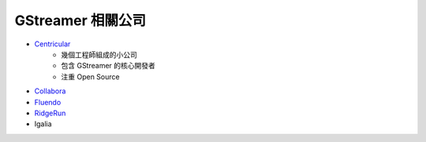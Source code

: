 ========================================
GStreamer 相關公司
========================================


* `Centricular <https://www.centricular.com/about/>`_
    - 幾個工程師組成的小公司
    - 包含 GStreamer 的核心開發者
    - 注重 Open Source
* `Collabora <https://www.collabora.com/>`_
* `Fluendo <https://fluendo.com/en/about/>`_
* `RidgeRun <https://www.ridgerun.com/>`_
* Igalia
